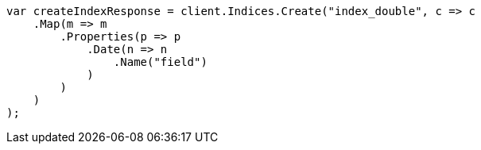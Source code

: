 // search/request/sort.asciidoc:181

////
IMPORTANT NOTE
==============
This file is generated from method Line181 in https://github.com/elastic/elasticsearch-net/tree/master/src/Examples/Examples/Search/Request/SortPage.cs#L237-L261.
If you wish to submit a PR to change this example, please change the source method above
and run dotnet run -- asciidoc in the ExamplesGenerator project directory.
////

[source, csharp]
----
var createIndexResponse = client.Indices.Create("index_double", c => c
    .Map(m => m
        .Properties(p => p
            .Date(n => n
                .Name("field")
            )
        )
    )
);
----
